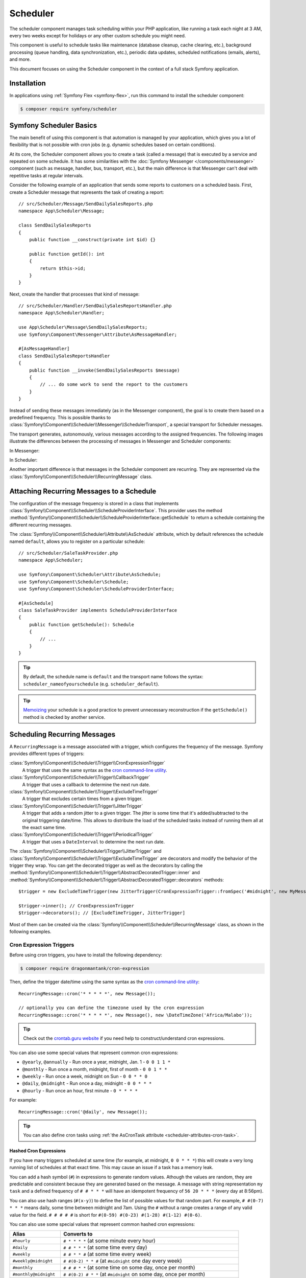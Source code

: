 Scheduler
=========

.. versionadded:: 6.3

    The Scheduler component was introduced in Symfony 6.3

The scheduler component manages task scheduling within your PHP application, like
running a task each night at 3 AM, every two weeks except for holidays or any
other custom schedule you might need.

This component is useful to schedule tasks like maintenance (database cleanup,
cache clearing, etc.), background processing (queue handling, data synchronization,
etc.), periodic data updates, scheduled notifications (emails, alerts), and more.

This document focuses on using the Scheduler component in the context of a full
stack Symfony application.

Installation
------------

In applications using :ref:`Symfony Flex <symfony-flex>`, run this command to
install the scheduler component:

.. code-block:: terminal

    $ composer require symfony/scheduler

Symfony Scheduler Basics
------------------------

The main benefit of using this component is that automation is managed by your
application, which gives you a lot of flexibility that is not possible with cron
jobs (e.g. dynamic schedules based on certain conditions).

At its core, the Scheduler component allows you to create a task (called a message)
that is executed by a service and repeated on some schedule. It has some similarities
with the :doc:`Symfony Messenger </components/messenger>` component (such as message,
handler, bus, transport, etc.), but the main difference is that Messenger can't
deal with repetitive tasks at regular intervals.

Consider the following example of an application that sends some reports to
customers on a scheduled basis. First, create a Scheduler message that represents
the task of creating a report::

    // src/Scheduler/Message/SendDailySalesReports.php
    namespace App\Scheduler\Message;

    class SendDailySalesReports
    {
        public function __construct(private int $id) {}

        public function getId(): int
        {
            return $this->id;
        }
    }

Next, create the handler that processes that kind of message::

    // src/Scheduler/Handler/SendDailySalesReportsHandler.php
    namespace App\Scheduler\Handler;

    use App\Scheduler\Message\SendDailySalesReports;
    use Symfony\Component\Messenger\Attribute\AsMessageHandler;

    #[AsMessageHandler]
    class SendDailySalesReportsHandler
    {
        public function __invoke(SendDailySalesReports $message)
        {
            // ... do some work to send the report to the customers
        }
    }

Instead of sending these messages immediately (as in the Messenger component),
the goal is to create them based on a predefined frequency. This is possible
thanks to :class:`Symfony\\Component\\Scheduler\\Messenger\\SchedulerTransport`,
a special transport for Scheduler messages.

The transport generates, autonomously, various messages according to the assigned
frequencies. The following images illustrate the differences between the
processing of messages in Messenger and Scheduler components:

In Messenger:

.. image:: /_images/components/messenger/basic_cycle.png
    :alt: Symfony Messenger basic cycle

In Scheduler:

.. image:: /_images/components/scheduler/scheduler_cycle.png
    :alt: Symfony Scheduler basic cycle

Another important difference is that messages in the Scheduler component are
recurring. They are represented via the :class:`Symfony\\Component\\Scheduler\\RecurringMessage`
class.

.. _scheduler_attaching-recurring-messages:

Attaching Recurring Messages to a Schedule
------------------------------------------

The configuration of the message frequency is stored in a class that implements
:class:`Symfony\\Component\\Scheduler\\ScheduleProviderInterface`. This provider
uses the method :method:`Symfony\\Component\\Scheduler\\ScheduleProviderInterface::getSchedule`
to return a schedule containing the different recurring messages.

The :class:`Symfony\\Component\\Scheduler\\Attribute\\AsSchedule` attribute,
which by default references the schedule named ``default``, allows you to register
on a particular schedule::

    // src/Scheduler/SaleTaskProvider.php
    namespace App\Scheduler;

    use Symfony\Component\Scheduler\Attribute\AsSchedule;
    use Symfony\Component\Scheduler\Schedule;
    use Symfony\Component\Scheduler\ScheduleProviderInterface;

    #[AsSchedule]
    class SaleTaskProvider implements ScheduleProviderInterface
    {
        public function getSchedule(): Schedule
        {
            // ...
        }
    }

.. tip::

    By default, the schedule name is ``default`` and the transport name follows
    the syntax: ``scheduler_nameofyourschedule`` (e.g. ``scheduler_default``).

.. tip::

    `Memoizing`_ your schedule is a good practice to prevent unnecessary reconstruction
    if the ``getSchedule()`` method is checked by another service.

Scheduling Recurring Messages
-----------------------------

A ``RecurringMessage`` is a message associated with a trigger, which configures
the frequency of the message. Symfony provides different types of triggers:

:class:`Symfony\\Component\\Scheduler\\Trigger\\CronExpressionTrigger`
    A trigger that uses the same syntax as the `cron command-line utility`_.

:class:`Symfony\\Component\\Scheduler\\Trigger\\CallbackTrigger`
    A trigger that uses a callback to determine the next run date.

:class:`Symfony\\Component\\Scheduler\\Trigger\\ExcludeTimeTrigger`
    A trigger that excludes certain times from a given trigger.

:class:`Symfony\\Component\\Scheduler\\Trigger\\JitterTrigger`
    A trigger that adds a random jitter to a given trigger. The jitter is some
    time that it's added/subtracted to the original triggering date/time. This
    allows to distribute the load of the scheduled tasks instead of running them
    all at the exact same time.

:class:`Symfony\\Component\\Scheduler\\Trigger\\PeriodicalTrigger`
    A trigger that uses a ``DateInterval`` to determine the next run date.

The :class:`Symfony\\Component\\Scheduler\\Trigger\\JitterTrigger` and
:class:`Symfony\\Component\\Scheduler\\Trigger\\ExcludeTimeTrigger` are decorators
and modify the behavior of the trigger they wrap. You can get the decorated
trigger as well as the decorators by calling the
:method:`Symfony\\Component\\Scheduler\\Trigger\\AbstractDecoratedTrigger::inner`
and :method:`Symfony\\Component\\Scheduler\\Trigger\\AbstractDecoratedTrigger::decorators`
methods::

    $trigger = new ExcludeTimeTrigger(new JitterTrigger(CronExpressionTrigger::fromSpec('#midnight', new MyMessage()));

    $trigger->inner(); // CronExpressionTrigger
    $trigger->decorators(); // [ExcludeTimeTrigger, JitterTrigger]

.. versionadded:: 6.4

    The :method:`Symfony\\Component\\Scheduler\\Trigger\\AbstractDecoratedTrigger::inner`
    and :method:`Symfony\\Component\\Scheduler\\Trigger\\AbstractDecoratedTrigger::decorators`
    methods were introduced in Symfony 6.4.

Most of them can be created via the :class:`Symfony\\Component\\Scheduler\\RecurringMessage`
class, as shown in the following examples.

Cron Expression Triggers
~~~~~~~~~~~~~~~~~~~~~~~~

Before using cron triggers, you have to install the following dependency:

.. code-block:: terminal

    $ composer require dragonmantank/cron-expression

Then, define the trigger date/time using the same syntax as the
`cron command-line utility`_::

    RecurringMessage::cron('* * * * *', new Message());

    // optionally you can define the timezone used by the cron expression
    RecurringMessage::cron('* * * * *', new Message(), new \DateTimeZone('Africa/Malabo'));

.. versionadded:: 6.4

    Since version 6.4, it is now possible to add and define a timezone as a 3rd argument.

.. tip::

    Check out the `crontab.guru website`_ if you need help to construct/understand
    cron expressions.

You can also use some special values that represent common cron expressions:

* ``@yearly``, ``@annually`` - Run once a year, midnight, Jan. 1 - ``0 0 1 1 *``
* ``@monthly`` - Run once a month, midnight, first of month - ``0 0 1 * *``
* ``@weekly`` - Run once a week, midnight on Sun - ``0 0 * * 0``
* ``@daily``, ``@midnight`` - Run once a day, midnight - ``0 0 * * *``
* ``@hourly`` - Run once an hour, first minute - ``0 * * * *``

For example::

    RecurringMessage::cron('@daily', new Message());

.. tip::

    You can also define cron tasks using :ref:`the AsCronTask attribute <scheduler-attributes-cron-task>`.

Hashed Cron Expressions
.......................

If you have many triggers scheduled at same time (for example, at midnight, ``0 0 * * *``)
this will create a very long running list of schedules at that exact time.
This may cause an issue if a task has a memory leak.

You can add a hash symbol (``#``) in expressions to generate random values.
Athough the values are random, they are predictable and consistent because they
are generated based on the message. A message with string representation ``my task``
and a defined frequency of ``# # * * *`` will have an idempotent frequency
of ``56 20 * * *`` (every day at 8:56pm).

You can also use hash ranges (``#(x-y)``) to define the list of possible values
for that random part. For example, ``# #(0-7) * * *`` means daily, some time
between midnight and 7am. Using the ``#`` without a range creates a range of any
valid value for the field. ``# # # # #`` is short for ``#(0-59) #(0-23) #(1-28)
#(1-12) #(0-6)``.

You can also use some special values that represent common hashed cron expressions:

======================  ========================================================================
Alias                   Converts to
======================  ========================================================================
``#hourly``             ``# * * * *`` (at some minute every hour)
``#daily``              ``# # * * *`` (at some time every day)
``#weekly``             ``# # * * #`` (at some time every week)
``#weekly@midnight``    ``# #(0-2) * * #`` (at ``#midnight`` one day every week)
``#monthly``            ``# # # * *`` (at some time on some day, once per month)
``#monthly@midnight``   ``# #(0-2) # * *`` (at ``#midnight`` on some day, once per month)
``#annually``           ``# # # # *`` (at some time on some day, once per year)
``#annually@midnight``  ``# #(0-2) # # *``  (at ``#midnight`` on some day, once per year)
``#yearly``             ``# # # # *`` alias for ``#annually``
``#yearly@midnight``    ``# #(0-2) # # *`` alias for ``#annually@midnight``
``#midnight``           ``# #(0-2) * * *`` (at some time between midnight and 2:59am, every day)
======================  ========================================================================

For example::

    RecurringMessage::cron('#midnight', new Message());

.. note::

    The day of month range is ``1-28``, this is to account for February
    which has a minimum of 28 days.

Periodical Triggers
~~~~~~~~~~~~~~~~~~~

These triggers allows to configure the frequency using different data types
(``string``, ``integer``, ``DateInterval``). They also support the `relative formats`_
defined by PHP datetime functions::

    RecurringMessage::every('10 seconds', new Message());
    RecurringMessage::every('3 weeks', new Message());
    RecurringMessage::every('first Monday of next month', new Message());

    $from = new \DateTimeImmutable('13:47', new \DateTimeZone('Europe/Paris'));
    $until = '2023-06-12';
    RecurringMessage::every('first Monday of next month', new Message(), $from, $until);

.. tip::

    You can also define periodic tasks using :ref:`the AsPeriodicTask attribute <scheduler-attributes-periodic-task>`.

Custom Triggers
~~~~~~~~~~~~~~~

Custom triggers allow to configure any frequency dynamically. They are created
as services that implement :class:`Symfony\\Component\\Scheduler\\Trigger\\TriggerInterface`.

For example, if you want to send customer reports daily except for holiday periods::

    // src/Scheduler/Trigger/NewUserWelcomeEmailHandler.php
    namespace App\Scheduler\Trigger;

    class ExcludeHolidaysTrigger implements TriggerInterface
    {
        public function __construct(private TriggerInterface $inner)
        {
        }

        // use this method to give a nice displayable name to
        // identify your trigger (it eases debugging)
        public function __toString(): string
        {
            return $this->inner.' (except holidays)';
        }

        public function getNextRunDate(\DateTimeImmutable $run): ?\DateTimeImmutable
        {
            if (!$nextRun = $this->inner->getNextRunDate($run)) {
                return null;
            }

            // loop until you get the next run date that is not a holiday
            while (!$this->isHoliday($nextRun) {
                $nextRun = $this->inner->getNextRunDate($nextRun);
            }

            return $nextRun;
        }

        private function isHoliday(\DateTimeImmutable $timestamp): bool
        {
            // add some logic to determine if the given $timestamp is a holiday
            // return true if holiday, false otherwise
        }
    }

Then, define your recurring message::

    RecurringMessage::trigger(
        new ExcludeHolidaysTrigger(
            CronExpressionTrigger::fromSpec('@daily'),
        ),
        new SendDailySalesReports('...'),
    );

Finally, the recurring messages has to be attached to a schedule::

    // src/Scheduler/SaleTaskProvider.php
    namespace App\Scheduler;

    #[AsSchedule('uptoyou')]
    class SaleTaskProvider implements ScheduleProviderInterface
    {
        public function getSchedule(): Schedule
        {
            return $this->schedule ??= (new Schedule())
                ->with(
                    RecurringMessage::trigger(
                        new ExcludeHolidaysTrigger(
                            CronExpressionTrigger::fromSpec('@daily'),
                        ),
                        new SendDailySalesReports()
                    ),
                    RecurringMessage::cron('3 8 * * 1', new CleanUpOldSalesReport())
                );
        }
    }

So, this ``RecurringMessage`` will encompass both the trigger, defining the
generation frequency of the message, and the message itself, the one to be
processed by a specific handler.

But what is interesting to know is that it also provides you with the ability to
generate your message(s) dynamically.

A Dynamic Vision for the Messages Generated
~~~~~~~~~~~~~~~~~~~~~~~~~~~~~~~~~~~~~~~~~~~

This proves particularly useful when the message depends on data stored in
databases or third-party services.

Following the previous example of reports generation: they depend on customer requests.
Depending on the specific demands, any number of reports may need to be generated
at a defined frequency. For these dynamic scenarios, it gives you the capability
to dynamically define our message(s) instead of statically. This is achieved by
defining a :class:`Symfony\\Component\\Scheduler\\Trigger\\CallbackMessageProvider`.

.. versionadded:: 6.4

    The ``CallbackMessageProvider`` was introduced in Symfony 6.4.

Essentially, this means you can dynamically, at runtime, define your message(s)
through a callback that gets executed each time the scheduler transport
checks for messages to be generated::

    // src/Scheduler/SaleTaskProvider.php
    namespace App\Scheduler;

    #[AsSchedule('uptoyou')]
    class SaleTaskProvider implements ScheduleProviderInterface
    {
        public function getSchedule(): Schedule
        {
            return $this->schedule ??= (new Schedule())
                ->with(
                    RecurringMessage::trigger(
                        new ExcludeHolidaysTrigger(
                            CronExpressionTrigger::fromSpec('@daily'),
                        ),
                    // instead of being static as in the previous example
                    new CallbackMessageProvider([$this, 'generateReports'], 'foo')),
                    RecurringMessage::cron(‘3 8 * * 1’, new CleanUpOldSalesReport())
                );
        }

        public function generateReports(MessageContext $context)
        {
            // ...
            yield new SendDailySalesReports();
            yield new ReportSomethingReportSomethingElse();
        }
    }

Exploring Alternatives for Crafting your Recurring Messages
~~~~~~~~~~~~~~~~~~~~~~~~~~~~~~~~~~~~~~~~~~~~~~~~~~~~~~~~~~~

There is also another way to build a ``RecurringMessage``, and this can be done
by adding one of these attributes to a service or a command:
:class:`Symfony\\Component\\Scheduler\\Attribute\\AsPeriodicTask` and
:class:`Symfony\\Component\\Scheduler\\Attribute\\AsCronTask`.

For both of these attributes, you have the ability to define the schedule to
use via the ``schedule``option. By default, the ``default`` named schedule will
be used. Also, by default, the ``__invoke`` method of your service will be called
but, it's also possible to specify the method to call via the ``method``option
and you can define arguments via ``arguments``option if necessary.

.. _scheduler-attributes-cron-task:

``AsCronTask`` Example
......................

This is the most basic way to define a cron trigger with this attribute::

    // src/Scheduler/Task/SendDailySalesReports.php
    namespace App\Scheduler\Task;

    use Symfony\Component\Scheduler\Attribute\AsCronTask;

    #[AsCronTask('0 0 * * *')]
    class SendDailySalesReports
    {
        public function __invoke()
        {
            // ...
        }
    }

The attribute takes more parameters to customize the trigger::

    // adds randomly up to 6 seconds to the trigger time to avoid load spikes
    #[AsCronTask('0 0 * * *', jitter: 6)]

    // defines the method name to call instead as well as the arguments to pass to it
    #[AsCronTask('0 0 * * *', method: 'sendEmail', arguments: ['email' => 'admin@example.com'])]

    // defines the timezone to use
    #[AsCronTask('0 0 * * *', timezone: 'Africa/Malabo')]

.. versionadded:: 6.4

    The :class:`Symfony\\Component\\Scheduler\\Attribute\\AsCronTask` attribute
    was introduced in Symfony 6.4.

.. _scheduler-attributes-periodic-task:

``AsPeriodicTask`` Example
..........................

This is the most basic way to define a periodic trigger with this attribute::

    // src/Scheduler/Task/SendDailySalesReports.php
    namespace App\Scheduler\Task;

    use Symfony\Component\Scheduler\Attribute\AsPeriodicTask;

    #[AsPeriodicTask(frequency: '1 day', from: '2022-01-01', until: '2023-06-12')]
    class SendDailySalesReports
    {
        public function __invoke()
        {
            // ...
        }
    }

.. note::

    The ``from`` and ``until`` options are optional. If not defined, the task
    will be executed indefinitely.

The ``#[AsPeriodicTask]`` attribute takes many parameters to customize the trigger::

    // the frequency can be defined as an integer representing the number of seconds
    #[AsPeriodicTask(frequency: 86400)]

    // adds randomly up to 6 seconds to the trigger time to avoid load spikes
    #[AsPeriodicTask(frequency: '1 day', jitter: 6)]

    // defines the method name to call instead as well as the arguments to pass to it
    #[AsPeriodicTask(frequency: '1 day', method: 'sendEmail', arguments: ['email' => 'admin@symfony.com'])]
    class SendDailySalesReports
    {
        public function sendEmail(string $email): void
        {
            // ...
        }
    }

    // defines the timezone to use
    #[AsPeriodicTask(frequency: '1 day', timezone: 'Africa/Malabo')]

.. versionadded:: 6.4

    The :class:`Symfony\\Component\\Scheduler\\Attribute\\AsPeriodicTask` attribute
    was introduced in Symfony 6.4.

Managing Scheduled Messages
---------------------------

Modifying Scheduled Messages in Real-Time
~~~~~~~~~~~~~~~~~~~~~~~~~~~~~~~~~~~~~~~~~

While planning a schedule in advance is beneficial, it is rare for a schedule to
remain static over time. After a certain period, some ``RecurringMessages`` may
become obsolete, while others may need to be integrated into the planning.

As a general practice, to alleviate a heavy workload, the recurring messages in
the schedules are stored in memory to avoid recalculation each time the scheduler
transport generates messages. However, this approach can have a flip side.

Following the same report generation example as above, the company might do some
promotions during specific periods (and they need to be communicated repetitively
throughout a given timeframe) or the deletion of old reports needs to be halted
under certain circumstances.

This is why the ``Scheduler`` incorporates a mechanism to dynamically modify the
schedule and consider all changes in real-time.

Strategies for Adding, Removing, and Modifying Entries within the Schedule
~~~~~~~~~~~~~~~~~~~~~~~~~~~~~~~~~~~~~~~~~~~~~~~~~~~~~~~~~~~~~~~~~~~~~~~~~~

The schedule provides you with the ability to :method:`Symfony\\Component\\Scheduler\Schedule::add`,
:method:`Symfony\\Component\\Scheduler\Schedule::remove`, or :method:`Symfony\\Component\\Scheduler\Schedule::clear`
all associated recurring messages, resulting in the reset and recalculation of
the in-memory stack of recurring messages.

For instance, for various reasons, if there's no need to generate a report, a
callback can be employed to conditionally skip generating of some or all reports.

However, if the intention is to completely remove a recurring message and its recurrence,
the :class:`Symfony\\Component\\Scheduler\Schedule` offers a :method:`Symfony\\Component\\Scheduler\Schedule::remove`
or a :method:`Symfony\\Component\\Scheduler\Schedule::removeById` method. This can
be particularly useful in your case, especially if you need to halt the generation
of the recurring message, which involves deleting old reports.

In your handler, you can check a condition and, if affirmative, access the
:class:`Symfony\\Component\\Scheduler\Schedule` and invoke this method::

    // src/Scheduler/SaleTaskProvider.php
    namespace App\Scheduler;

    #[AsSchedule('uptoyou')]
    class SaleTaskProvider implements ScheduleProviderInterface
    {
        public function getSchedule(): Schedule
        {
            $this->removeOldReports = RecurringMessage::cron(‘3 8 * * 1’, new CleanUpOldSalesReport());

            return $this->schedule ??= (new Schedule())
                ->with(
                    // ...
                    $this->removeOldReports;
                );
        }

        // ...

        public function removeCleanUpMessage()
        {
            $this->getSchedule()->getSchedule()->remove($this->removeOldReports);
        }
    }

    // src/Scheduler/Handler/.php
    namespace App\Scheduler\Handler;

    #[AsMessageHandler]
    class CleanUpOldSalesReportHandler
    {
        public function __invoke(CleanUpOldSalesReport $cleanUpOldSalesReport): void
        {
            // do some work here...

            if ($isFinished) {
                $this->mySchedule->removeCleanUpMessage();
            }
        }
    }

Nevertheless, this system may not be the most suitable for all scenarios. Also,
the handler should ideally be designed to process the type of message it is
intended for, without making decisions about adding or removing a new recurring
message.

For instance, if, due to an external event, there is a need to add a recurrent
message aimed at deleting reports, it can be challenging to achieve within the
handler. This is because the handler will no longer be called or executed once
there are no more messages of that type.

However, the Scheduler also features an event system that is integrated into a
Symfony full-stack application by grafting onto Symfony Messenger events. These
events are dispatched through a listener, providing a convenient means to respond.

Managing Scheduled Messages via Events
--------------------------------------

A Strategic Event Handling
~~~~~~~~~~~~~~~~~~~~~~~~~~

The goal is to provide flexibility in deciding when to take action while
preserving decoupling. Three primary event types have been introduced types

* ``PRE_RUN_EVENT``
* ``POST_RUN_EVENT``
* ``FAILURE_EVENT``

Access to the schedule is a crucial feature, allowing effortless addition or
removal of message types. Additionally, it will be possible to access the
currently processed message and its message context.

In consideration of our scenario, you can listen to the ``PRE_RUN_EVENT`` and
check if a certain condition is met. For instance, you might decide to add a
recurring message for cleaning old reports again, with the same or different
configurations, or add any other recurring message(s).

If you had chosen to handle the deletion of the recurring message, you could
have done so in a listener for this event. Importantly, it reveals a specific
feature :method:`Symfony\\Component\\Scheduler\\Event\\PreRunEvent::shouldCancel`
that allows you to prevent the message of the deleted recurring message from
being transferred and processed by its handler::

    // src/Scheduler/SaleTaskProvider.php
    namespace App\Scheduler;

    #[AsSchedule('uptoyou')]
    class SaleTaskProvider implements ScheduleProviderInterface
    {
        public function getSchedule(): Schedule
        {
            $this->removeOldReports = RecurringMessage::cron('3 8 * * 1', new CleanUpOldSalesReport());

            return $this->schedule ??= (new Schedule())
                ->with(
                    // ...
                );
                ->before(function(PreRunEvent $event) {
                    $message = $event->getMessage();
                    $messageContext = $event->getMessageContext();

                    // can access the schedule
                    $schedule = $event->getSchedule()->getSchedule();

                    // can target directly the RecurringMessage being processed
                    $schedule->removeById($messageContext->id);

                    // allow to call the ShouldCancel() and avoid the message to be handled
                        $event->shouldCancel(true);
                }
                ->after(function(PostRunEvent $event) {
                    // Do what you want
                }
                ->onFailure(function(FailureEvent $event) {
                    // Do what you want
                }
        }
    }

Scheduler Events
~~~~~~~~~~~~~~~~

PreRunEvent
...........

**Event Class**: :class:`Symfony\\Component\\Scheduler\\Event\\PreRunEvent`

``PreRunEvent`` allows to modify the :class:`Symfony\\Component\\Scheduler\\Schedule`
or cancel a message before it's consumed::

    use Symfony\Component\EventDispatcher\EventSubscriberInterface;
    use Symfony\Component\Scheduler\Event\PreRunEvent;

    public function onMessage(PreRunEvent $event): void
    {
        $schedule = $event->getSchedule();
        $context = $event->getMessageContext();
        $message = $event->getMessage();

        // do something with the schedule, context or message

        // and/or cancel message
        $event->shouldCancel(true);
    }

Execute this command to find out which listeners are registered for this event
and their priorities:

.. code-block:: terminal

    $ php bin/console debug:event-dispatcher "Symfony\Component\Scheduler\Event\PreRunEvent"

PostRunEvent
............

**Event Class**: :class:`Symfony\\Component\\Scheduler\\Event\\PostRunEvent`

``PostRunEvent`` allows to modify the :class:`Symfony\\Component\\Scheduler\\Schedule`
after a message is consumed::

    use Symfony\Component\EventDispatcher\EventSubscriberInterface;
    use Symfony\Component\Scheduler\Event\PostRunEvent;

    public function onMessage(PostRunEvent $event): void
    {
        $schedule = $event->getSchedule();
        $context = $event->getMessageContext();
        $message = $event->getMessage();

        // do something with the schedule, context or message
    }

Execute this command to find out which listeners are registered for this event
and their priorities:

.. code-block:: terminal

    $ php bin/console debug:event-dispatcher "Symfony\Component\Scheduler\Event\PostRunEvent"

FailureEvent
............

**Event Class**: :class:`Symfony\\Component\\Scheduler\\Event\\FailureEvent`

``FailureEvent`` allows to modify the :class:`Symfony\\Component\\Scheduler\\Schedule`
when a message consumption throws an exception::

    use Symfony\Component\EventDispatcher\EventSubscriberInterface;
    use Symfony\Component\Scheduler\Event\FailureEvent;

    public function onMessage(FailureEvent $event): void
    {
        $schedule = $event->getSchedule();
        $context = $event->getMessageContext();
        $message = $event->getMessage();

        $error = $event->getError();

        // do something with the schedule, context, message or error (logging, ...)

        // and/or ignore failure event
        $event->shouldIgnore(true);
    }

Execute this command to find out which listeners are registered for this event
and their priorities:

.. code-block:: terminal

    $ php bin/console debug:event-dispatcher "Symfony\Component\Scheduler\Event\FailureEvent"

.. versionadded:: 6.4

    The ``PreRunEvent``, ``PostRunEvent`` and ``FailureEvent`` events were
    introduced in Symfony 6.4.

Consuming Messages (Running the Worker)
---------------------------------------

After defining and attaching your recurring messages to a schedule, you'll need
a mechanism to generate and consume the messages according to their defined frequencies.
To do that, the Scheduler component uses the ``messenger:consume`` command from
the Messenger component:

.. code-block:: terminal

    $ php bin/console messenger:consume scheduler_nameofyourschedule

    # use -vv if you need details about what's happening
    $ php bin/console messenger:consume scheduler_nameofyourschedule -vv

.. image:: /_images/components/scheduler/generate_consume.png
    :alt: Symfony Scheduler - generate and consume

Debugging the Schedule
----------------------

The ``debug:scheduler`` command provides a list of schedules along with their
recurring messages. You can narrow down the list to a specific schedule:

.. code-block:: terminal

    $ php bin/console debug:scheduler

      Scheduler
      =========

      default
      -------

        ------------------- ------------------------- ----------------------
        Trigger             Provider                  Next Run
        ------------------- ------------------------- ----------------------
        every 2 days        App\Messenger\Foo(0:17..)  Sun, 03 Dec 2023 ...
        15 4 */3 * *        App\Messenger\Foo(0:17..)  Mon, 18 Dec 2023 ...
       -------------------- -------------------------- ---------------------

    # you can also specify a date to use for the next run date:
    $ php bin/console debug:scheduler --date=2025-10-18

    # you can also specify a date to use for the next run date for a schedule:
    $ php bin/console debug:scheduler name_of_schedule --date=2025-10-18

    # use the --all option to also display the terminated recurring messages
    $ php bin/console debug:scheduler --all

Efficient management with Symfony Scheduler
-------------------------------------------

When a worker is restarted or undergoes shutdown for a period, the Scheduler transport won't be able to generate the messages (because they are created on-the-fly by the scheduler transport).
This implies that any messages scheduled to be sent during the worker's inactive period are not sent, and the Scheduler will lose track of the last processed message.
Upon restart, it will recalculate the messages to be generated from that point onward.

To illustrate, consider a recurring message set to be sent every 3 days.
If a worker is restarted on day 2, the message will be sent 3 days from the restart, on day 5.

While this behavior may not necessarily pose a problem, there is a possibility that it may not align with what you are seeking.

That's why the scheduler allows to remember the last execution date of a message
via the ``stateful`` option (and the :doc:`Cache component </components/cache>`).
This allows the system to retain the state of the schedule, ensuring that when a worker is restarted, it resumes from the point it left off.::

    // src/Scheduler/SaleTaskProvider.php
    namespace App\Scheduler;

    #[AsSchedule('uptoyou')]
    class SaleTaskProvider implements ScheduleProviderInterface
    {
        public function getSchedule(): Schedule
        {
            $this->removeOldReports = RecurringMessage::cron('3 8 * * 1', new CleanUpOldSalesReport());

            return $this->schedule ??= (new Schedule())
                ->with(
                    // ...
                )
                ->stateful($this->cache)
        }
    }

To scale your schedules more effectively, you can use multiple workers. In such
cases, a good practice is to add a :doc:`lock </components/lock>` to prevent the
same task more than once::

    // src/Scheduler/SaleTaskProvider.php
    namespace App\Scheduler;

    #[AsSchedule('uptoyou')]
    class SaleTaskProvider implements ScheduleProviderInterface
    {
        public function getSchedule(): Schedule
        {
            $this->removeOldReports = RecurringMessage::cron('3 8 * * 1', new CleanUpOldSalesReport());

            return $this->schedule ??= (new Schedule())
                ->with(
                    // ...
                )
                ->lock($this->lockFactory->createLock('my-lock')
        }
    }

.. tip::

    The processing time of a message matters. If it takes a long time, all subsequent
    message processing may be delayed. So, it's a good practice to anticipate this
    and plan for frequencies greater than the processing time of a message.

Additionally, for better scaling of your schedules, you have the option to wrap
your message in a :class:`Symfony\\Component\\Messenger\\Message\\RedispatchMessage`.
This allows you to specify a transport on which your message will be redispatched
before being further redispatched to its corresponding handler::

    // src/Scheduler/SaleTaskProvider.php
    namespace App\Scheduler;

    #[AsSchedule('uptoyou')]
    class SaleTaskProvider implements ScheduleProviderInterface
    {
        public function getSchedule(): Schedule
        {
            return $this->schedule ??= (new Schedule())
                ->with(
                    RecurringMessage::every('5 seconds', new RedispatchMessage(new Message(), 'async'))
                );
        }
    }

.. _`Memoizing`: https://en.wikipedia.org/wiki/Memoization
.. _`cron command-line utility`: https://en.wikipedia.org/wiki/Cron
.. _`crontab.guru website`: https://crontab.guru/
.. _`relative formats`: https://www.php.net/manual/en/datetime.formats.php#datetime.formats.relative
